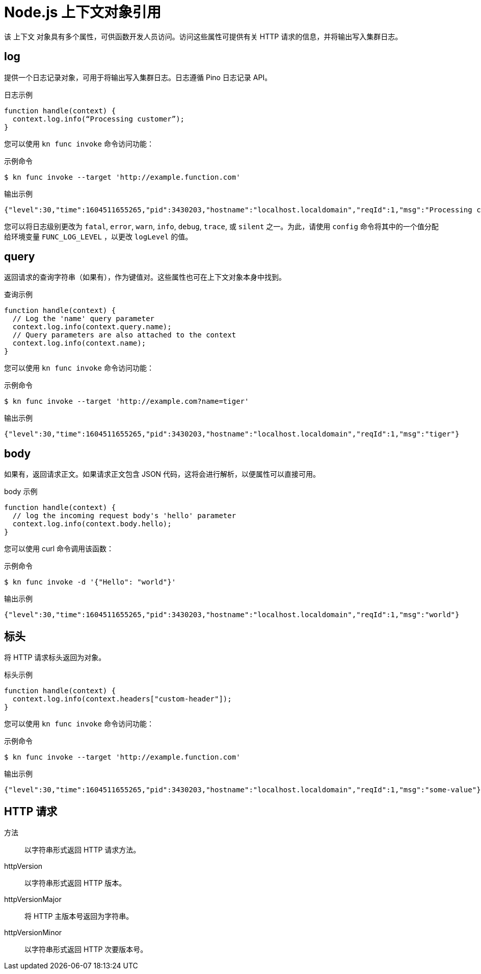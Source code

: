 // Module included in the following assemblies:
//
// * serverless/functions/serverless-functions-reference-guide.adoc

:_content-type: REFERENCE
[id="serverless-nodejs-context-object-reference_{context}"]
= Node.js 上下文对象引用

该 上下文 对象具有多个属性，可供函数开发人员访问。访问这些属性可提供有关 HTTP 请求的信息，并将输出写入集群日志。

[id="serverless-nodejs-context-object-reference-log_{context}"]
== log

提供一个日志记录对象，可用于将输出写入集群日志。日志遵循 Pino 日志记录 API。

.日志示例
[source,javascript]
----
function handle(context) {
  context.log.info(“Processing customer”);
}
----

您可以使用 `kn func invoke` 命令访问功能：

.示例命令
[source,terminal]
----
$ kn func invoke --target 'http://example.function.com'
----

.输出示例
[source,terminal]
----
{"level":30,"time":1604511655265,"pid":3430203,"hostname":"localhost.localdomain","reqId":1,"msg":"Processing customer"}
----

您可以将日志级别更改为 `fatal`, `error`, `warn`, `info`, `debug`, `trace`, 或 `silent` 之一。为此，请使用 `config` 命令将其中的一个值分配给环境变量 `FUNC_LOG_LEVEL` ，以更改 `logLevel` 的值。

[id="serverless-nodejs-context-object-reference-query_{context}"]
== query

返回请求的查询字符串（如果有），作为键值对。这些属性也可在上下文对象本身中找到。

.查询示例
[source,javascript]
----
function handle(context) {
  // Log the 'name' query parameter
  context.log.info(context.query.name);
  // Query parameters are also attached to the context
  context.log.info(context.name);
}
----

您可以使用 `kn func invoke` 命令访问功能：

.示例命令
[source,terminal]
----
$ kn func invoke --target 'http://example.com?name=tiger'
----

.输出示例
[source,terminal]
----
{"level":30,"time":1604511655265,"pid":3430203,"hostname":"localhost.localdomain","reqId":1,"msg":"tiger"}
----

[id="serverless-nodejs-context-object-reference-body_{context}"]
== body

如果有，返回请求正文。如果请求正文包含 JSON 代码，这将会进行解析，以便属性可以直接可用。

.body 示例
[source,javascript]
----
function handle(context) {
  // log the incoming request body's 'hello' parameter
  context.log.info(context.body.hello);
}
----

您可以使用 curl 命令调用该函数：

.示例命令
[source,terminal]
----
$ kn func invoke -d '{"Hello": "world"}'
----

.输出示例
[source,terminal]
----
{"level":30,"time":1604511655265,"pid":3430203,"hostname":"localhost.localdomain","reqId":1,"msg":"world"}
----

[id="serverless-nodejs-context-object-reference-headers_{context}"]
== 标头

将 HTTP 请求标头返回为对象。

.标头示例
[source,javascript]
----
function handle(context) {
  context.log.info(context.headers["custom-header"]);
}
----

您可以使用 `kn func invoke` 命令访问功能：

.示例命令
[source,terminal]
----
$ kn func invoke --target 'http://example.function.com'
----

.输出示例
[source,terminal]
----
{"level":30,"time":1604511655265,"pid":3430203,"hostname":"localhost.localdomain","reqId":1,"msg":"some-value"}
----

[id="serverless-nodejs-context-object-reference-http-requests_{context}"]
== HTTP 请求

方法:: 以字符串形式返回 HTTP 请求方法。
httpVersion:: 以字符串形式返回 HTTP 版本。
httpVersionMajor:: 将 HTTP 主版本号返回为字符串。
httpVersionMinor:: 以字符串形式返回 HTTP 次要版本号。
